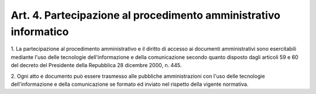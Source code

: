 .. _art4:

Art. 4. Partecipazione al procedimento amministrativo informatico
^^^^^^^^^^^^^^^^^^^^^^^^^^^^^^^^^^^^^^^^^^^^^^^^^^^^^^^^^^^^^^^^^



1\. La partecipazione al procedimento amministrativo e il diritto di accesso ai documenti amministrativi sono esercitabili mediante l'uso delle tecnologie dell'informazione e della comunicazione secondo quanto disposto dagli articoli 59 e 60 del decreto del Presidente della Repubblica 28 dicembre 2000, n. 445.

2\. Ogni atto e documento può essere trasmesso alle pubbliche amministrazioni con l'uso delle tecnologie dell'informazione e della comunicazione se formato ed inviato nel rispetto della vigente normativa.
